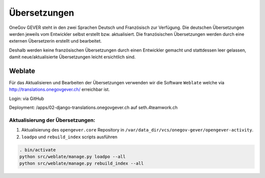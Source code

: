 Übersetzungen
=============

OneGov GEVER steht in den zwei Sprachen Deutsch und Französisch zur Verfügung. Die deutschen Übersetzungen werden jeweils vom Entwickler selbst erstellt bzw. aktualisiert. Die französischen Übersetzungen werden durch eine externen Übersetzerin erstellt und bearbeitet.

Deshalb werden keine französischen Übersetzungen durch einen Entwickler gemacht und stattdessen leer gelassen, damit neue/aktualisierte Übersetzungen leicht ersichtlich sind.


Weblate
-------
Für das Aktualisieren und Bearbeiten der Übersetzungen verwenden wir die Software ``Weblate`` welche via http://translations.onegovgever.ch/ erreichbar ist.

Login: via GitHub

Deployment: /apps/02-django-translations.onegovgever.ch auf seth.4teamwork.ch

Aktualisierung der Übersetzungen:
~~~~~~~~~~~~~~~~~~~~~~~~~~~~~~~~~

1.	Aktualisierung des ``opengever.core`` Repository in ``/var/data_dir/vcs/onegov-gever/opengever-activity``.
2.	``loadpo`` und ``rebuild_index`` scripts ausführen

.. code-block:: bash

  . bin/activate
  python src/weblate/manage.py loadpo --all
  python src/weblate/manage.py rebuild_index --all

